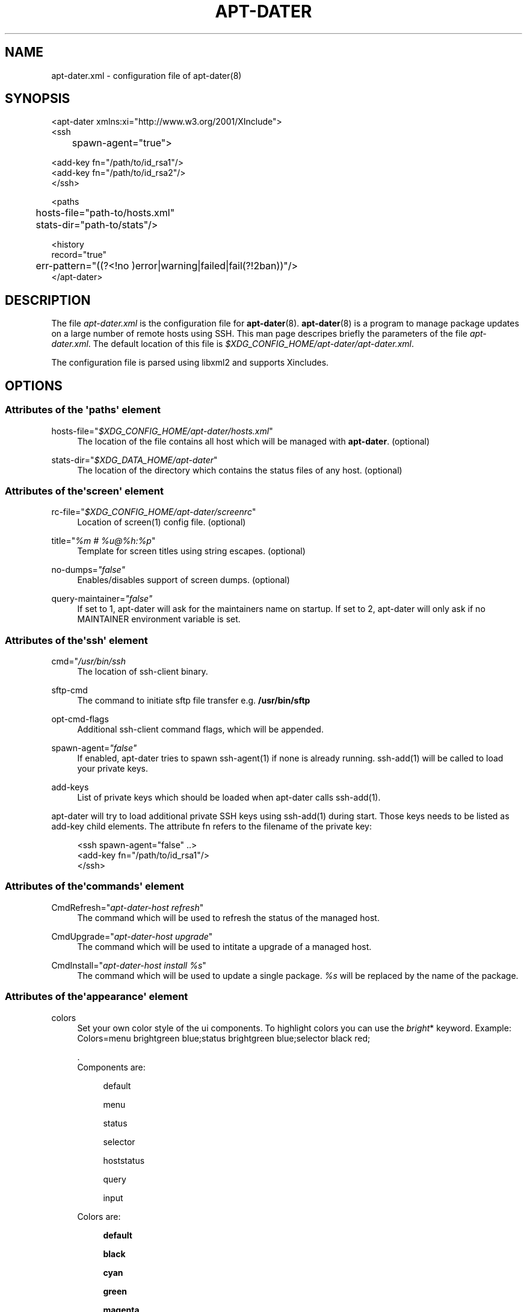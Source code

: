 '\" t
.\"     Title: APT-DATER
.\"    Author: 
.\" Generator: DocBook XSL Stylesheets v1.78.1 <http://docbook.sf.net/>
.\"      Date: February 28, 2015
.\"    Manual: Config File Manual
.\"    Source: apt-dater
.\"  Language: English
.\"
.TH "APT\-DATER" "5" "February 28, 2015" "apt\-dater" "Config File Manual"
.\" -----------------------------------------------------------------
.\" * Define some portability stuff
.\" -----------------------------------------------------------------
.\" ~~~~~~~~~~~~~~~~~~~~~~~~~~~~~~~~~~~~~~~~~~~~~~~~~~~~~~~~~~~~~~~~~
.\" http://bugs.debian.org/507673
.\" http://lists.gnu.org/archive/html/groff/2009-02/msg00013.html
.\" ~~~~~~~~~~~~~~~~~~~~~~~~~~~~~~~~~~~~~~~~~~~~~~~~~~~~~~~~~~~~~~~~~
.ie \n(.g .ds Aq \(aq
.el       .ds Aq '
.\" -----------------------------------------------------------------
.\" * set default formatting
.\" -----------------------------------------------------------------
.\" disable hyphenation
.nh
.\" disable justification (adjust text to left margin only)
.ad l
.\" -----------------------------------------------------------------
.\" * MAIN CONTENT STARTS HERE *
.\" -----------------------------------------------------------------
.SH "NAME"
apt-dater.xml \- configuration file of apt\-dater(8)
.SH "SYNOPSIS"
.sp
.nf

<apt\-dater xmlns:xi="http://www\&.w3\&.org/2001/XInclude">
    <ssh
	spawn\-agent="true">

        <add\-key fn="/path/to/id_rsa1"/>
        <add\-key fn="/path/to/id_rsa2"/>
    </ssh>

    <paths
	hosts\-file="path\-to/hosts\&.xml"
	stats\-dir="path\-to/stats"/>

    <history
        record="true"
	err\-pattern="((?<!no )error|warning|failed|fail(?!2ban))"/>
</apt\-dater>

    
.fi
.SH "DESCRIPTION"
.PP
The file
\fIapt\-dater\&.xml\fR
is the configuration file for
\fBapt\-dater\fR(8)\&.
\fBapt\-dater\fR(8) is a program to manage package updates on a large number of remote hosts using SSH\&. This man page descripes briefly the parameters of the file
\fIapt\-dater\&.xml\fR\&. The default location of this file is
\fI$XDG_CONFIG_HOME/apt\-dater/apt\-dater\&.xml\fR\&.
.PP
The configuration file is parsed using libxml2 and supports Xincludes\&.
.SH "OPTIONS"
.SS "Attributes of the \*(Aqpaths\*(Aq element"
.PP
hosts\-file="\fI$XDG_CONFIG_HOME/apt\-dater/hosts\&.xml\fR"
.RS 4
The location of the file contains all host which will be managed with
\fBapt\-dater\fR\&. (optional)
.RE
.PP
stats\-dir="\fI$XDG_DATA_HOME/apt\-dater\fR"
.RS 4
The location of the directory which contains the status files of any host\&. (optional)
.RE
.SS "Attributes of the\*(Aqscreen\*(Aq element"
.PP
rc\-file="\fI$XDG_CONFIG_HOME/apt\-dater/screenrc\fR"
.RS 4
Location of screen(1) config file\&. (optional)
.RE
.PP
title="\fI%m # %u@%h:%p\fR"
.RS 4
Template for screen titles using string escapes\&. (optional)
.RE
.PP
no\-dumps=\fI"false"\fR
.RS 4
Enables/disables support of screen dumps\&. (optional)
.RE
.PP
query\-maintainer=\fI"false"\fR
.RS 4
If set to 1, apt\-dater will ask for the maintainers name on startup\&. If set to 2, apt\-dater will only ask if no MAINTAINER environment variable is set\&.
.RE
.SS "Attributes of the\*(Aqssh\*(Aq element"
.PP
cmd="\fI/usr/bin/ssh\fR
.RS 4
The location of ssh\-client binary\&.
.RE
.PP
sftp\-cmd
.RS 4
The command to initiate sftp file transfer e\&.g\&.
\fB/usr/bin/sftp\fR
.RE
.PP
opt\-cmd\-flags
.RS 4
Additional ssh\-client command flags, which will be appended\&.
.RE
.PP
spawn\-agent=\fI"false"\fR
.RS 4
If enabled, apt\-dater tries to spawn ssh\-agent(1) if none is already running\&. ssh\-add(1) will be called to load your private keys\&.
.RE
.PP
add\-keys
.RS 4
List of private keys which should be loaded when apt\-dater calls ssh\-add(1)\&.
.RE
.PP
apt\-dater will try to load additional private SSH keys using ssh\-add(1) during start\&. Those keys needs to be listed as
add\-key
child elements\&. The attribute
fn
refers to the filename of the private key:
.sp
.if n \{\
.RS 4
.\}
.nf

<ssh spawn\-agent="false" \&.\&.>
  <add\-key fn="/path/to/id_rsa1"/>
</ssh>
 
     
.fi
.if n \{\
.RE
.\}
.sp
.SS "Attributes of the\*(Aqcommands\*(Aq element"
.PP
CmdRefresh="\fIapt\-dater\-host refresh\fR"
.RS 4
The command which will be used to refresh the status of the managed host\&.
.RE
.PP
CmdUpgrade="\fIapt\-dater\-host upgrade\fR"
.RS 4
The command which will be used to intitate a upgrade of a managed host\&.
.RE
.PP
CmdInstall="\fIapt\-dater\-host install %s\fR"
.RS 4
The command which will be used to update a single package\&.
\fI%s\fR
will be replaced by the name of the package\&.
.RE
.SS "Attributes of the\*(Aqappearance\*(Aq element"
.PP
colors
.RS 4
Set your own color style of the ui components\&. To highlight colors you can use the
\fIbright\fR* keyword\&. Example: Colors=menu brightgreen blue;status brightgreen blue;selector black red;
.sp
\&.
   Components are:
.PP
.RS 4
default
.RE
.PP
.RS 4
menu
.RE
.PP
.RS 4
status
.RE
.PP
.RS 4
selector
.RE
.PP
.RS 4
hoststatus
.RE
.PP
.RS 4
query
.RE
.PP
.RS 4
input
.RE
.sp
Colors are:
.PP
.RS 4
\fBdefault\fR
.RE
.PP
.RS 4
\fBblack\fR
.RE
.PP
.RS 4
\fBcyan\fR
.RE
.PP
.RS 4
\fBgreen\fR
.RE
.PP
.RS 4
\fBmagenta\fR
.RE
.PP
.RS 4
\fBred\fR
.RE
.PP
.RS 4
\fBwhite\fR
.RE
.PP
.RS 4
\fByellow\fR
.RE
.RE
.SS "Attributes of the\*(Aqauto\-ref\*(Aq element"
.PP
enabled=\fI"true"\fR
.RS 4
Enabled the auto refresh feature if compiled in (see README\&.autoref)\&.
.RE
.SS "Attributes of the\*(Aqnotify\*(Aq element"
.PP
beep=\fI"true"\fR
.RS 4
Enables user notification by terminal bell\&.
.RE
.PP
flash=\fI"true"\fR
.RS 4
Enables user notification by terminal flashing\&.
.RE
.SS "Attributes of the\*(Aqhistory\*(Aq element"
.PP
err\-pattern="\fI((?<!no )error|warning|failed|fail(?!2ban))\fR"
.RS 4
A regular expression pattern to match the screen output\&. A match indicates the user should be asked to review the output (using less)\&. (Optional)
.RE
.PP
record=\fI"true"\fR
.RS 4
Enables session recording using script(1)\&. (Optional)
.RE
.SS "Attributes of the\*(Aqhooks\*(Aq element"
.PP
pre\-update="\fI/etc/apt\-dater/pre\-upg\&.d\fR", pre\-refresh="\fI/etc/apt\-dater/pre\-ref\&.d\fR", pre\-install="\fI/etc/apt\-dater/pre\-ins\&.d\fR", pre\-connect="\fI/etc/apt\-dater/pre\-con\&.d\fR", post\-update="\fI/etc/apt\-dater/post\-upg\&.d\fR", post\-refresh="\fI/etc/apt\-dater/post\-ref\&.d\fR", post\-install="\fI/etc/apt\-dater/post\-ins\&.d\fR", post\-connect="\fI/etc/apt\-dater/post\-con\&.d\fR"
.RS 4
Hooks to be run before and after an action on a host is done\&. The values should be path names, any executable script within these directories will be run by
\fBrun\-parts\fR(8)\&.
.RE
.SH "STRING ESCAPES"
\fBapt\-dater\fR(8) provides an string escape mechanism\&. The escape character is \*(Aq%\*(Aq\&.

    .sp
.it 1 an-trap
.nr an-no-space-flag 1
.nr an-break-flag 1
.br
.B Table\ \&1.\ \&List of supported escapes.
.TS
allbox tab(:);
l l.
T{
escape
T}:T{
replaced by
T}
.T&
l l
l l
l l
l l
l l
l l
l l.
T{
%
T}:T{
escape character
T}
T{
h
T}:T{
hostname
T}
T{
H
T}:T{
SSH hostname used for connecting
T}
T{
m
T}:T{
maintainer name
T}
T{
p
T}:T{
SSH port number
T}
T{
u
T}:T{
SSH username
T}
T{
U
T}:T{
SSH username appended by '@', empty string if no SSH username is configured.
T}
.TE
.sp 1
.SH "FILES"
.PP
\fIapt\-dater\&.xml\fR
.RS 4
The configuration file of apt\-dater\&.
.RE
.PP
\fIhosts\&.xml\fR
.RS 4
Contains all hosts you would like to manage\&.
.RE
.SH "SEE ALSO"
.PP
apt\-dater(8), apt\-get(1), debtrack, screen(1), script(1), ssh(1),
\m[blue]\fBXDG Base Directory Specification\fR\m[]\&\s-2\u[1]\d\s+2\&.
.SH "AUTHORS"
.PP
\fBThomas Liske\fR <\&liske@ibh\&.de\&>
.RS 4
maintainer
.RE
.PP
\fBAndre Ellguth\fR
.RS 4
ex\-maintainer
.RE
.SH "COPYRIGHT"
.br
Copyright \(co 2008-2015 IBH IT-Service GmbH [\m[blue]\fBhttps://www\&.ibh\&.de/\fR\m[]]
.br
.SH "NOTES"
.IP " 1." 4
XDG Base Directory Specification
.RS 4
\%http://www.freedesktop.org/Standards/basedir-spec
.RE
